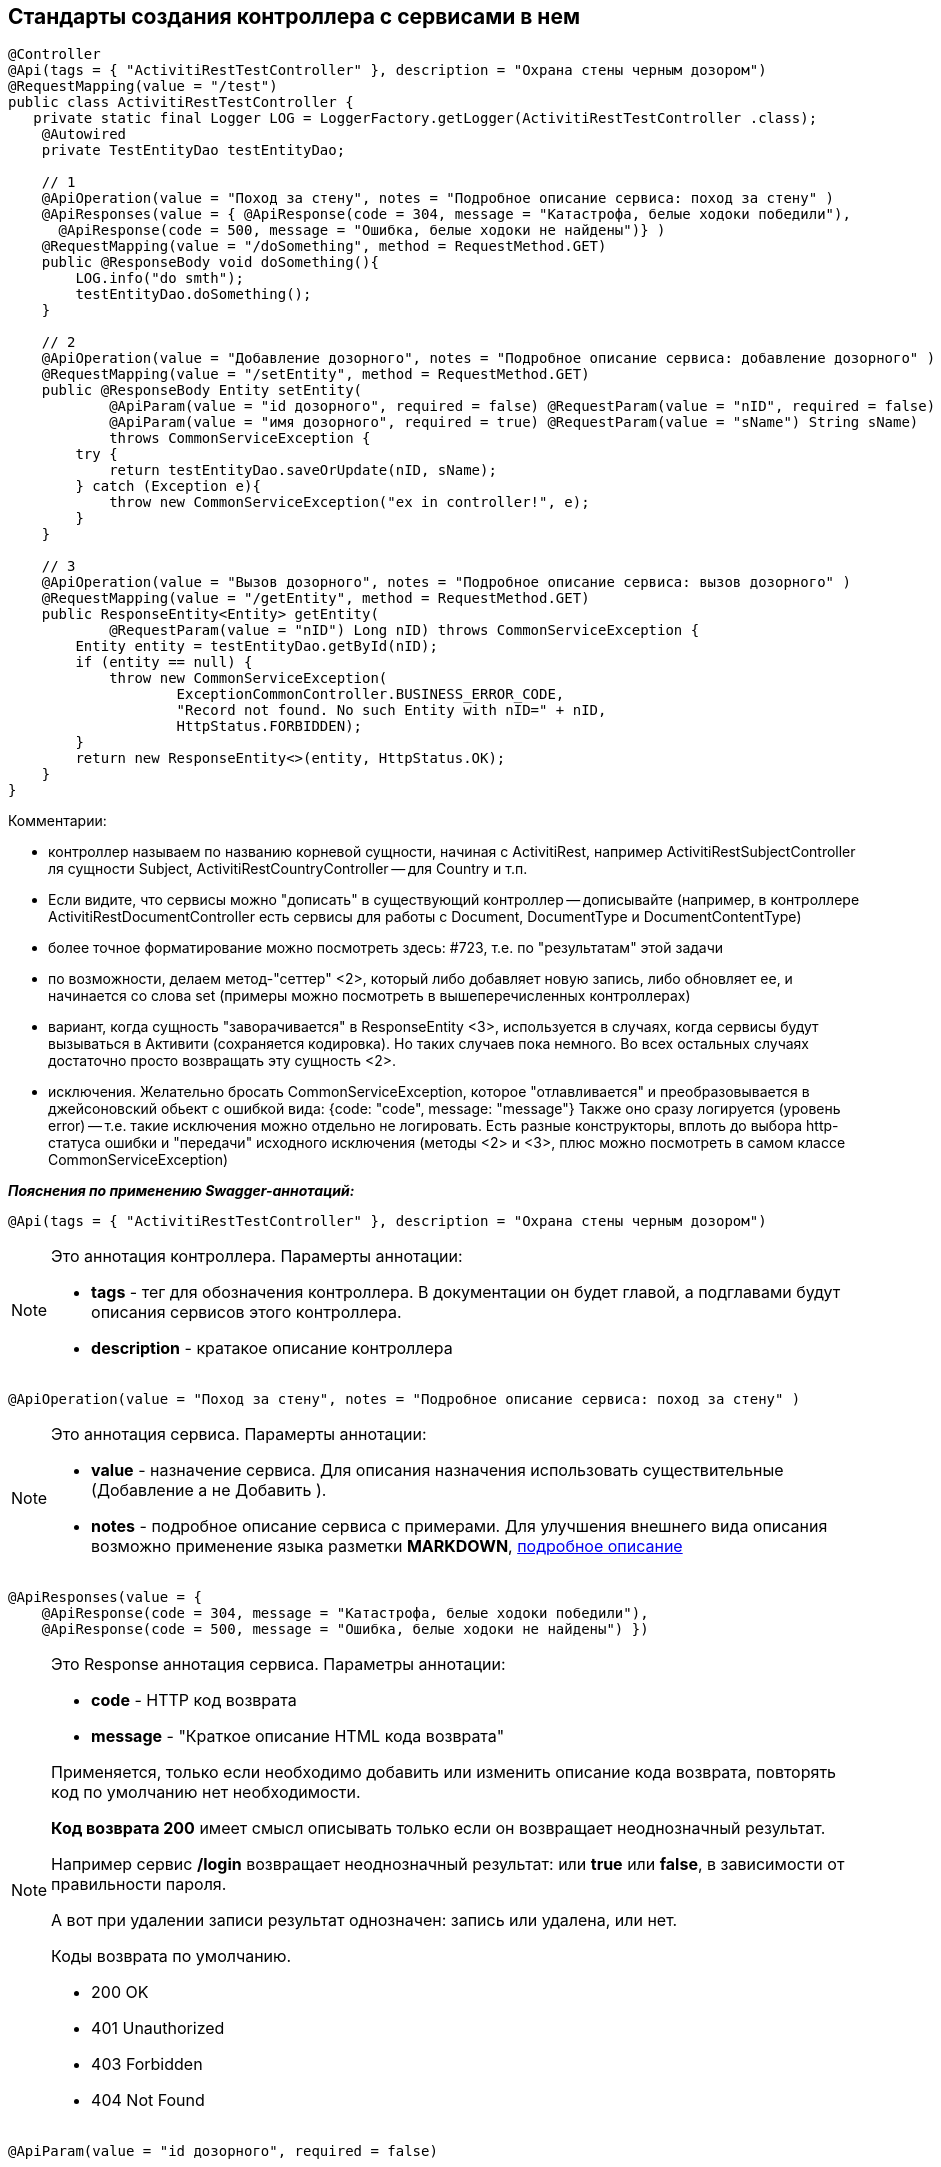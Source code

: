 
== Стандарты создания контроллера с сервисами в нем
:hardbreaks:

[source,java]
----
@Controller
@Api(tags = { "ActivitiRestTestController" }, description = "Охрана стены черным дозором")
@RequestMapping(value = "/test")
public class ActivitiRestTestController {
   private static final Logger LOG = LoggerFactory.getLogger(ActivitiRestTestController .class); 
    @Autowired
    private TestEntityDao testEntityDao;    
 
    // 1
    @ApiOperation(value = "Поход за стену", notes = "Подробное описание сервиса: поход за стену" )
    @ApiResponses(value = { @ApiResponse(code = 304, message = "Катастрофа, белые ходоки победили"),
      @ApiResponse(code = 500, message = "Ошибка, белые ходоки не найдены")} )
    @RequestMapping(value = "/doSomething", method = RequestMethod.GET)
    public @ResponseBody void doSomething(){
        LOG.info("do smth");
        testEntityDao.doSomething();
    }   
 
    // 2
    @ApiOperation(value = "Добавление дозорного", notes = "Подробное описание сервиса: добавление дозорного" )
    @RequestMapping(value = "/setEntity", method = RequestMethod.GET)
    public @ResponseBody Entity setEntity(
            @ApiParam(value = "id дозорного", required = false) @RequestParam(value = "nID", required = false) Long nID ,
            @ApiParam(value = "имя дозорного", required = true) @RequestParam(value = "sName") String sName)
            throws CommonServiceException {
        try {
            return testEntityDao.saveOrUpdate(nID, sName);
        } catch (Exception e){
            throw new CommonServiceException("ex in controller!", e);
        }
    }

    // 3
    @ApiOperation(value = "Вызов дозорного", notes = "Подробное описание сервиса: вызов дозорного" )
    @RequestMapping(value = "/getEntity", method = RequestMethod.GET)
    public ResponseEntity<Entity> getEntity(
            @RequestParam(value = "nID") Long nID) throws CommonServiceException {
        Entity entity = testEntityDao.getById(nID);
        if (entity == null) {
            throw new CommonServiceException(
                    ExceptionCommonController.BUSINESS_ERROR_CODE,
                    "Record not found. No such Entity with nID=" + nID,
                    HttpStatus.FORBIDDEN);
        }
        return new ResponseEntity<>(entity, HttpStatus.OK);
    }
}
----

.Комментарии:
- контроллер называем по названию корневой сущности, начиная с ActivitiRest, например ActivitiRestSubjectController ля сущности Subject, ActivitiRestCountryController -- для Country и т.п.
- Если видите, что сервисы можно "дописать" в существующий контроллер -- дописывайте (например, в контроллере ActivitiRestDocumentController есть сервисы для работы с Document, DocumentType и DocumentContentType)
- более точное форматирование можно посмотреть здесь: #723, т.е. по "результатам" этой задачи
- по возможности, делаем метод-"сеттер" <2>, который либо добавляет новую запись, либо обновляет ее, и начинается со слова set (примеры можно посмотреть в вышеперечисленных контроллерах)
- вариант, когда сущность "заворачивается" в ResponseEntity <3>, используется в случаях, когда сервисы будут вызываться в Активити (сохраняется кодировка). Но таких случаев пока немного. Во всех остальных случаях достаточно просто возвращать эту сущность <2>.
- исключения. Желательно бросать CommonServiceException, которое "отлавливается" и преобразовывается в джейсоновский обьект с ошибкой вида: {code: "code", message: "message"} Также оно сразу логируется (уровень error) -- т.е. такие исключения можно отдельно не логировать. Есть разные конструкторы, вплоть до выбора http-статуса ошибки и "передачи" исходного исключения (методы <2> и <3>, плюс можно посмотреть в самом классе CommonServiceException)


**__Пояснения по применению Swagger-аннотаций:__**

```java
@Api(tags = { "ActivitiRestTestController" }, description = "Охрана стены черным дозором")
```
[NOTE]
====
.Это аннотация контроллера. Парамерты аннотации:
- **tags** - тег для обозначения контроллера. В документации он будет главой, а подглавами будут описания сервисов этого контроллера.
- **description** - кратакое описание контроллера
====


```java
@ApiOperation(value = "Поход за стену", notes = "Подробное описание сервиса: поход за стену" )
```
[NOTE]
====
.Это аннотация сервиса. Парамерты аннотации:
- **value** - назначение сервиса. Для описания назначения использовать существительные (Добавление а не Добавить ).
- **notes** - подробное описание сервиса с примерами. Для улучшения внешнего вида описания возможно применение языка разметки **MARKDOWN**, <<notesmarkdown, подробное описание>>
====


```java
@ApiResponses(value = { 
    @ApiResponse(code = 304, message = "Катастрофа, белые ходоки победили"),
    @ApiResponse(code = 500, message = "Ошибка, белые ходоки не найдены") })
```
[NOTE]
====
.Это Response аннотация сервиса. Параметры аннотации:
- **code** - HTTP код  возврата
- **message** - "Краткое описание HTML кода возврата"
 
Применяется, только если необходимо добавить или изменить описание кода возврата, повторять код по умолчанию нет необходимости. 

**Код возврата 200** имеет смысл описывать только если он возвращает неоднозначный результат. 

Например сервис **/login** возвращает неоднозначный результат: или **true** или **false**, в зависимости от правильности пароля. 

А вот при удалении записи результат однозначен: запись или удалена, или нет.

.Коды возврата по умолчанию.
- 200 OK
- 401 Unauthorized
- 403 Forbidden
- 404 Not Found
====


```java
@ApiParam(value = "id дозорного", required = false)
```
[NOTE]
====
.Это аннотация описания параматра запроса. Парамерты аннотации:
- **value** - краткое описание параметра
- **required** - в описании показывает обязательность или нет параметра, по-этому дополнительно описывать его в в подробном описании не нужно.

Описания параметров настоятельно рекомендуется делать при помощи этой аннотации. 

Если описание короткое, то достаточно описания только в этой аннотации.

Если описание слишком длинное, то здесь делается короткое, а полное описание заносится в поле notes аннотации **@ApiOperation**
====

